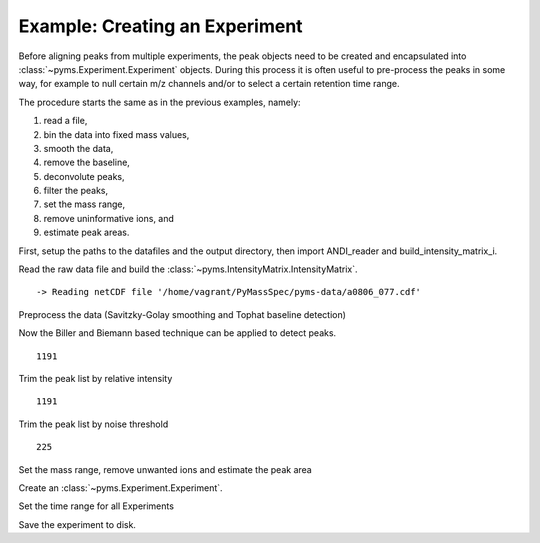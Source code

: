 Example: Creating an Experiment
-------------------------------

Before aligning peaks from multiple experiments, the peak objects need
to be created and encapsulated into :class:`~pyms.Experiment.Experiment` objects. During this
process it is often useful to pre-process the peaks in some way, for
example to null certain m/z channels and/or to select a certain
retention time range.

The procedure starts the same as in the previous examples, namely:

#. read a file,
#. bin the data into fixed mass values,
#. smooth the data,
#. remove the baseline,
#. deconvolute peaks,
#. filter the peaks,
#. set the mass range,
#. remove uninformative ions, and
#. estimate peak areas.

First, setup the paths to the datafiles and the output directory, then
import ANDI_reader and build_intensity_matrix_i.

.. nbinput:: ipython3
    :execution-count: 1

    import pathlib
    data_directory = pathlib.Path(".").resolve().parent.parent / "pyms-data"
    # Change this if the data files are stored in a different location

    output_directory = pathlib.Path(".").resolve() / "output"

    from pyms.GCMS.IO.ANDI import ANDI_reader
    from pyms.IntensityMatrix import build_intensity_matrix_i

Read the raw data file and build the :class:`~pyms.IntensityMatrix.IntensityMatrix`.

.. nbinput:: ipython3
    :execution-count: 2

    andi_file = data_directory / "a0806_077.cdf"
    data = ANDI_reader(andi_file)
    im = build_intensity_matrix_i(data)


.. parsed-literal::

     -> Reading netCDF file '/home/vagrant/PyMassSpec/pyms-data/a0806_077.cdf'


Preprocess the data (Savitzky-Golay smoothing and Tophat baseline
detection)

.. nbinput:: ipython3
    :execution-count: 3

    from pyms.Noise.SavitzkyGolay import savitzky_golay
    from pyms.TopHat import tophat

    n_scan, n_mz = im.size

    for ii in range(n_mz):
        ic = im.get_ic_at_index(ii)
        ic1 = savitzky_golay(ic)
        ic_smooth = savitzky_golay(ic1)  # Why the second pass here?
        ic_bc = tophat(ic_smooth, struct="1.5m")
        im.set_ic_at_index(ii, ic_bc)

Now the Biller and Biemann based technique can be applied to detect
peaks.

.. nbinput:: ipython3
    :execution-count: 4

    from pyms.BillerBiemann import BillerBiemann
    pl = BillerBiemann(im, points=9, scans=2)
    len(pl)





.. parsed-literal::

    1191



Trim the peak list by relative intensity

.. nbinput:: ipython3
    :execution-count: 5

    from pyms.BillerBiemann import rel_threshold, num_ions_threshold
    apl = rel_threshold(pl, percent=2)
    len(apl)




.. parsed-literal::

    1191



Trim the peak list by noise threshold

.. nbinput:: ipython3
    :execution-count: 6

    peak_list = num_ions_threshold(apl, n=3, cutoff=3000)
    len(peak_list)




.. parsed-literal::

    225



Set the mass range, remove unwanted ions and estimate the peak area

.. nbinput:: ipython3
    :execution-count: 7

    from pyms.Peak.Function import peak_sum_area

    for peak in peak_list:
        peak.crop_mass(51, 540)

        peak.null_mass(73)
        peak.null_mass(147)

        area = peak_sum_area(im, peak)
        peak.area = area

Create an :class:`~pyms.Experiment.Experiment`.

.. nbinput:: ipython3
    :execution-count: 8

    from pyms.Experiment import Experiment

    expr = Experiment("a0806_077", peak_list)

Set the time range for all Experiments

.. nbinput:: ipython3
    :execution-count: 9

    expr.sele_rt_range(["6.5m", "21m"])

Save the experiment to disk.

.. nbinput:: ipython3
    :execution-count: 10

    expr.dump(output_directory / "experiments" / "a0806_077.expr")
